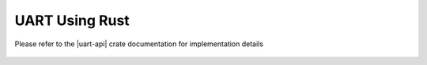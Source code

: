 UART Using Rust
===============

Please refer to the |uart-api| crate documentation for implementation details

 .. |uart-api| raw:: html

    <a href="../../../../rust-docs/rust_uart/index.html" target="_blank">Rust UART API</a>
